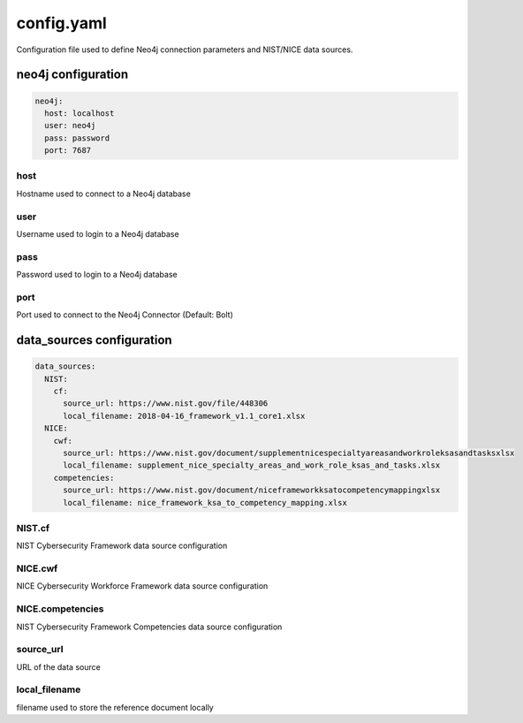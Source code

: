 ***********
config.yaml
***********

Configuration file used to define Neo4j connection parameters and
NIST/NICE data sources.


neo4j configuration
===================

.. code-block:: yaml

    neo4j:
      host: localhost
      user: neo4j
      pass: password
      port: 7687

host
""""
Hostname used to connect to a Neo4j database

user
""""
Username used to login to a Neo4j database

pass
""""
Password used to login to a Neo4j database

port
""""
Port used to connect to the Neo4j Connector (Default: Bolt)


data_sources configuration
==========================

.. code-block:: yaml

    data_sources:
      NIST:
        cf:
          source_url: https://www.nist.gov/file/448306
          local_filename: 2018-04-16_framework_v1.1_core1.xlsx
      NICE:
        cwf:
          source_url: https://www.nist.gov/document/supplementnicespecialtyareasandworkroleksasandtasksxlsx
          local_filename: supplement_nice_specialty_areas_and_work_role_ksas_and_tasks.xlsx
        competencies:
          source_url: https://www.nist.gov/document/niceframeworkksatocompetencymappingxlsx
          local_filename: nice_framework_ksa_to_competency_mapping.xlsx

NIST.cf
"""""""
NIST Cybersecurity Framework data source configuration

NICE.cwf
""""""""
NICE Cybersecurity Workforce Framework data source configuration

NICE.competencies
"""""""""""""""""
NIST Cybersecurity Framework Competencies data source configuration

source_url
""""""""""
URL of the data source

local_filename
""""""""""""""
filename used to store the reference document locally
